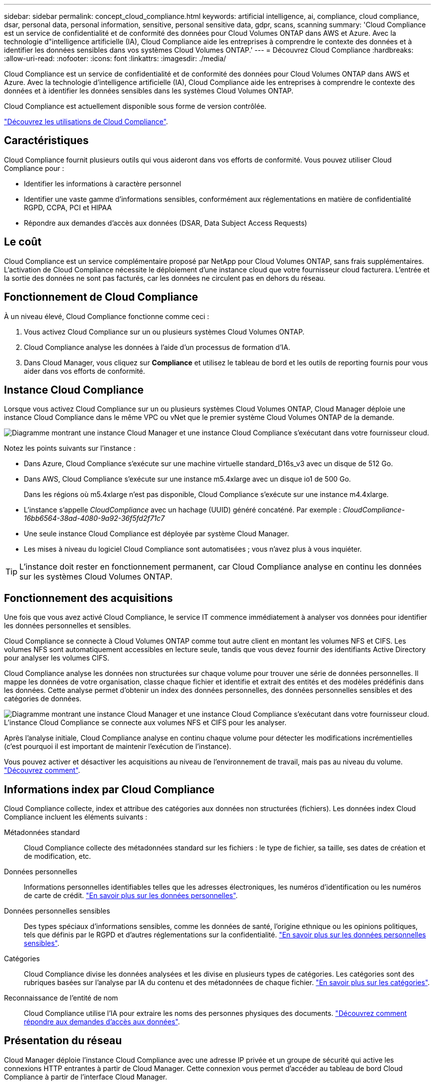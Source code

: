 ---
sidebar: sidebar 
permalink: concept_cloud_compliance.html 
keywords: artificial intelligence, ai, compliance, cloud compliance, dsar, personal data, personal information, sensitive, personal sensitive data, gdpr, scans, scanning 
summary: 'Cloud Compliance est un service de confidentialité et de conformité des données pour Cloud Volumes ONTAP dans AWS et Azure. Avec la technologie d"intelligence artificielle (IA), Cloud Compliance aide les entreprises à comprendre le contexte des données et à identifier les données sensibles dans vos systèmes Cloud Volumes ONTAP.' 
---
= Découvrez Cloud Compliance
:hardbreaks:
:allow-uri-read: 
:nofooter: 
:icons: font
:linkattrs: 
:imagesdir: ./media/


[role="lead"]
Cloud Compliance est un service de confidentialité et de conformité des données pour Cloud Volumes ONTAP dans AWS et Azure. Avec la technologie d'intelligence artificielle (IA), Cloud Compliance aide les entreprises à comprendre le contexte des données et à identifier les données sensibles dans les systèmes Cloud Volumes ONTAP.

Cloud Compliance est actuellement disponible sous forme de version contrôlée.

https://cloud.netapp.com/cloud-compliance["Découvrez les utilisations de Cloud Compliance"^].



== Caractéristiques

Cloud Compliance fournit plusieurs outils qui vous aideront dans vos efforts de conformité. Vous pouvez utiliser Cloud Compliance pour :

* Identifier les informations à caractère personnel
* Identifier une vaste gamme d'informations sensibles, conformément aux réglementations en matière de confidentialité RGPD, CCPA, PCI et HIPAA
* Répondre aux demandes d'accès aux données (DSAR, Data Subject Access Requests)




== Le coût

Cloud Compliance est un service complémentaire proposé par NetApp pour Cloud Volumes ONTAP, sans frais supplémentaires. L'activation de Cloud Compliance nécessite le déploiement d'une instance cloud que votre fournisseur cloud facturera. L'entrée et la sortie des données ne sont pas facturés, car les données ne circulent pas en dehors du réseau.



== Fonctionnement de Cloud Compliance

À un niveau élevé, Cloud Compliance fonctionne comme ceci :

. Vous activez Cloud Compliance sur un ou plusieurs systèmes Cloud Volumes ONTAP.
. Cloud Compliance analyse les données à l'aide d'un processus de formation d'IA.
. Dans Cloud Manager, vous cliquez sur *Compliance* et utilisez le tableau de bord et les outils de reporting fournis pour vous aider dans vos efforts de conformité.




== Instance Cloud Compliance

Lorsque vous activez Cloud Compliance sur un ou plusieurs systèmes Cloud Volumes ONTAP, Cloud Manager déploie une instance Cloud Compliance dans le même VPC ou vNet que le premier système Cloud Volumes ONTAP de la demande.

image:diagram_cloud_compliance_instance.png["Diagramme montrant une instance Cloud Manager et une instance Cloud Compliance s'exécutant dans votre fournisseur cloud."]

Notez les points suivants sur l'instance :

* Dans Azure, Cloud Compliance s'exécute sur une machine virtuelle standard_D16s_v3 avec un disque de 512 Go.
* Dans AWS, Cloud Compliance s'exécute sur une instance m5.4xlarge avec un disque io1 de 500 Go.
+
Dans les régions où m5.4xlarge n'est pas disponible, Cloud Compliance s'exécute sur une instance m4.4xlarge.

* L'instance s'appelle _CloudCompliance_ avec un hachage (UUID) généré concaténé. Par exemple : _CloudCompliance-16bb6564-38ad-4080-9a92-36f5fd2f71c7_
* Une seule instance Cloud Compliance est déployée par système Cloud Manager.
* Les mises à niveau du logiciel Cloud Compliance sont automatisées ; vous n'avez plus à vous inquiéter.



TIP: L'instance doit rester en fonctionnement permanent, car Cloud Compliance analyse en continu les données sur les systèmes Cloud Volumes ONTAP.



== Fonctionnement des acquisitions

Une fois que vous avez activé Cloud Compliance, le service IT commence immédiatement à analyser vos données pour identifier les données personnelles et sensibles.

Cloud Compliance se connecte à Cloud Volumes ONTAP comme tout autre client en montant les volumes NFS et CIFS. Les volumes NFS sont automatiquement accessibles en lecture seule, tandis que vous devez fournir des identifiants Active Directory pour analyser les volumes CIFS.

Cloud Compliance analyse les données non structurées sur chaque volume pour trouver une série de données personnelles. Il mappe les données de votre organisation, classe chaque fichier et identifie et extrait des entités et des modèles prédéfinis dans les données. Cette analyse permet d'obtenir un index des données personnelles, des données personnelles sensibles et des catégories de données.

image:diagram_cloud_compliance_scan.png["Diagramme montrant une instance Cloud Manager et une instance Cloud Compliance s'exécutant dans votre fournisseur cloud. L'instance Cloud Compliance se connecte aux volumes NFS et CIFS pour les analyser."]

Après l'analyse initiale, Cloud Compliance analyse en continu chaque volume pour détecter les modifications incrémentielles (c'est pourquoi il est important de maintenir l'exécution de l'instance).

Vous pouvez activer et désactiver les acquisitions au niveau de l'environnement de travail, mais pas au niveau du volume. link:task_managing_compliance.html["Découvrez comment"].



== Informations index par Cloud Compliance

Cloud Compliance collecte, index et attribue des catégories aux données non structurées (fichiers). Les données index Cloud Compliance incluent les éléments suivants :

Métadonnées standard:: Cloud Compliance collecte des métadonnées standard sur les fichiers : le type de fichier, sa taille, ses dates de création et de modification, etc.
Données personnelles:: Informations personnelles identifiables telles que les adresses électroniques, les numéros d'identification ou les numéros de carte de crédit. link:task_controlling_private_data.html#personal-data["En savoir plus sur les données personnelles"].
Données personnelles sensibles:: Des types spéciaux d'informations sensibles, comme les données de santé, l'origine ethnique ou les opinions politiques, tels que définis par le RGPD et d'autres réglementations sur la confidentialité. link:task_controlling_private_data.html#sensitive-personal-data["En savoir plus sur les données personnelles sensibles"].
Catégories:: Cloud Compliance divise les données analysées et les divise en plusieurs types de catégories. Les catégories sont des rubriques basées sur l'analyse par IA du contenu et des métadonnées de chaque fichier. link:task_controlling_private_data.html#categories["En savoir plus sur les catégories"].
Reconnaissance de l'entité de nom:: Cloud Compliance utilise l'IA pour extraire les noms des personnes physiques des documents. link:task_responding_to_dsar.html["Découvrez comment répondre aux demandes d'accès aux données"].




== Présentation du réseau

Cloud Manager déploie l'instance Cloud Compliance avec une adresse IP privée et un groupe de sécurité qui active les connexions HTTP entrantes à partir de Cloud Manager. Cette connexion vous permet d'accéder au tableau de bord Cloud Compliance à partir de l'interface Cloud Manager.

Les règles sortantes sont complètement ouvertes. L'instance se connecte aux systèmes Cloud Volumes ONTAP et à Internet via un proxy depuis Cloud Manager. Un accès Internet est nécessaire pour mettre à niveau le logiciel Cloud Compliance et envoyer des metrics d'utilisation.

Si vous avez des exigences de mise en réseau strictes, link:task_getting_started_compliance.html#reviewing-prerequisites["Découvrez les terminaux contacts par Cloud Compliance"].


TIP: Les données indexées ne quittent jamais l'instance Cloud Compliance : les données ne sont pas relayées en dehors de votre réseau virtuel et ne sont pas envoyées à Cloud Manager.



== Accès des utilisateurs aux informations de conformité

Les administrateurs de Cloud Manager peuvent consulter des informations de conformité pour tous les environnements de travail.

Les administrateurs de l'espace de travail peuvent afficher les informations de conformité uniquement pour les systèmes auxquels ils sont autorisés à accéder. Si un administrateur d'espace de travail ne parvient pas à accéder à un environnement de travail dans Cloud Manager, il ne peut pas voir les informations de conformité de l'environnement de travail dans l'onglet conformité.

link:reference_user_roles.html["En savoir plus sur les rôles de Cloud Manager"].
